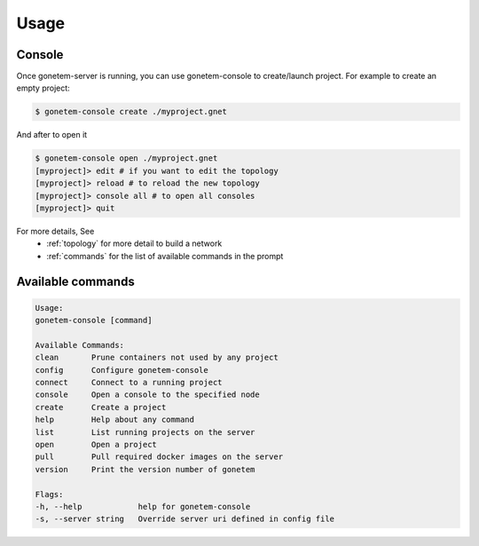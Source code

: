 .. _usage:

Usage
=====

Console
-------

Once gonetem-server is running, you can use gonetem-console
to create/launch project. For example to create an empty project:

.. code-block:: bash

    $ gonetem-console create ./myproject.gnet

And after to open it

.. code-block:: bash

    $ gonetem-console open ./myproject.gnet
    [myproject]> edit # if you want to edit the topology
    [myproject]> reload # to reload the new topology
    [myproject]> console all # to open all consoles
    [myproject]> quit

For more details, See
  * :ref:`topology` for more detail to build a network
  * :ref:`commands` for the list of available commands in the prompt

Available commands
------------------

.. code-block:: bash

    Usage:
    gonetem-console [command]

    Available Commands:
    clean       Prune containers not used by any project
    config      Configure gonetem-console
    connect     Connect to a running project
    console     Open a console to the specified node
    create      Create a project
    help        Help about any command
    list        List running projects on the server
    open        Open a project
    pull        Pull required docker images on the server
    version     Print the version number of gonetem

    Flags:
    -h, --help            help for gonetem-console
    -s, --server string   Override server uri defined in config file
